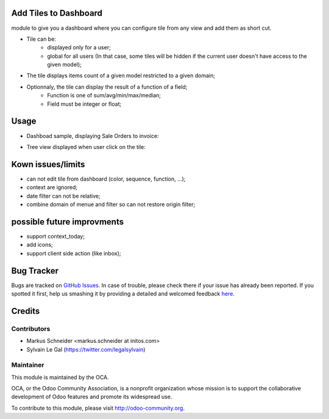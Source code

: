 Add Tiles to Dashboard
======================

module to give you a dashboard where you can configure tile from any view
and add them as short cut.

* Tile can be:
    * displayed only for a user;
    * global for all users (In that case, some tiles will be hidden if
      the current user doesn't have access to the given model);
* The tile displays items count of a given model restricted to a given domain;
* Optionnaly, the tile can display the result of a function of a field;
    * Function is one of sum/avg/min/max/median;
    * Field must be integer or float;

Usage
=====

* Dashboad sample, displaying Sale Orders to invoice:
.. image:: web_dashboard_tile/static/src/img/screenshot_dashboard.png
* Tree view displayed when user click on the tile:
.. image:: web_dashboard_tile/static/src/img/screenshot_action_click.png

Kown issues/limits
==================
* can not edit tile from dashboard (color, sequence, function, ...);
* context are ignored;
* date filter can not be relative;
* combine domain of menue and filter so can not restore origin filter;

possible future improvments
===========================
* support context_today;
* add icons;
* support client side action (like inbox);

Bug Tracker
===========

Bugs are tracked on `GitHub Issues <https://github.com/OCA/web/issues>`_.
In case of trouble, please check there if your issue has already been reported.
If you spotted it first, help us smashing it by providing a detailed and welcomed feedback
`here <https://github.com/OCA/web/issues/new?body=module:%20web_dashboard_tile%0Aversion:%208.0%0A%0A**Steps%20to%20reproduce**%0A-%20...%0A%0A**Current%20behavior**%0A%0A**Expected%20behavior**>`_.


Credits
=======

Contributors
------------

* Markus Schneider <markus.schneider at initos.com>
* Sylvain Le Gal (https://twitter.com/legalsylvain)

Maintainer
----------

.. image:: http://odoo-community.org/logo.png
    :alt: Odoo Community Association
    :target: http://odoo-community.org

This module is maintained by the OCA.

OCA, or the Odoo Community Association, is a nonprofit organization whose mission is to support the collaborative development of Odoo features and promote its widespread use.

To contribute to this module, please visit http://odoo-community.org.
